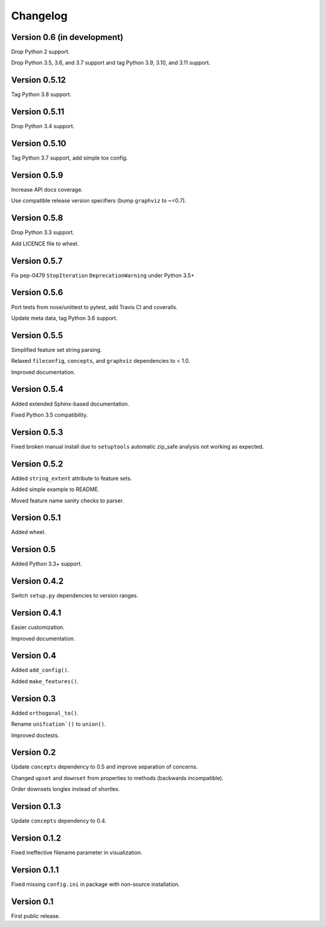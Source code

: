 Changelog
=========


Version 0.6 (in development)
----------------------------

Drop Python 2 support.

Drop Python 3.5, 3.6, and 3.7 support and tag Python 3.9, 3.10, and 3.11 support.


Version 0.5.12
--------------

Tag Python 3.8 support.


Version 0.5.11
--------------

Drop Python 3.4 support.


Version 0.5.10
--------------

Tag Python 3.7 support, add simple tox config.


Version 0.5.9
-------------

Increase API docs coverage.

Use compatible release version specifiers (bump ``graphviz`` to ~=0.7).


Version 0.5.8
-------------

Drop Python 3.3 support.

Add LICENCE file to wheel.


Version 0.5.7
-------------

Fix pep-0479 ``StopIteration`` ``DeprecationWarning`` under Python 3.5+


Version 0.5.6
-------------

Port tests from nose/unittest to pytest, add Travis CI and coveralls.

Update meta data, tag Python 3.6 support.


Version 0.5.5
-------------

Simplified feature set string parsing.

Relaxed ``fileconfig``, ``concepts``, and ``graphviz`` dependencies to < 1.0.

Improved documentation.


Version 0.5.4
-------------

Added extended Sphinx-based documentation.

Fixed Python 3.5 compatibility.


Version 0.5.3
-------------

Fixed broken manual install due to ``setuptools`` automatic zip_safe analysis not
working as expected.


Version 0.5.2
-------------

Added ``string_extent`` attribute to feature sets.

Added simple example to README.

Moved feature name sanity checks to parser.


Version 0.5.1
-------------

Added wheel.


Version 0.5
-----------

Added Python 3.3+ support.


Version 0.4.2
-------------

Switch ``setup.py`` dependencies to version ranges.


Version 0.4.1
-------------

Easier customization.

Improved documentation.


Version 0.4
-----------

Added ``add_config()``.

Added ``make_features()``.


Version 0.3
-----------

Added ``orthogonal_to()``.

Rename ``unifcation`()`` to ``union()``.

Improved doctests.


Version 0.2
-----------

Update ``concepts`` dependency to 0.5 and improve separation of concerns.

Changed ``upset`` and ``downset`` from properties to methods (backwards incompatible).

Order downsets longlex instead of shortlex.


Version 0.1.3
-------------

Update ``concepts`` dependency to 0.4.


Version 0.1.2
-------------

Fixed ineffective filename parameter in visualization.


Version 0.1.1
-------------

Fixed missing ``config.ini`` in package with non-source installation.


Version 0.1
-----------

First public release.
